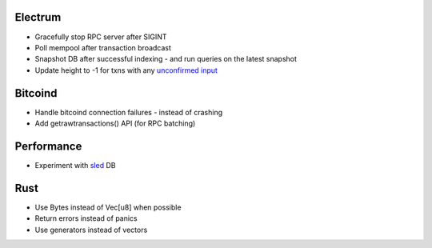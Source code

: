 Electrum
========
* Gracefully stop RPC server after SIGINT
* Poll mempool after transaction broadcast
* Snapshot DB after successful indexing - and run queries on the latest snapshot
* Update height to -1 for txns with any `unconfirmed input <https://electrumx.readthedocs.io/en/latest/protocol-basics.html#status>`_

Bitcoind
========
* Handle bitcoind connection failures - instead of crashing
* Add getrawtransactions() API (for RPC batching)

Performance
===========
* Experiment with `sled <https://github.com/spacejam/sled>`_ DB

Rust
====
* Use Bytes instead of Vec[u8] when possible
* Return errors instead of panics
* Use generators instead of vectors
